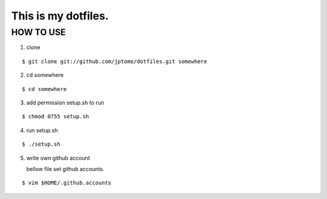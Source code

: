 =============================
This is my dotfiles.
=============================

HOW TO USE
=============================

1. clone

::

   $ git clone git://github.com/jptomo/dotfiles.git somewhere

2. cd somewhere

::

   $ cd somewhere

3. add permission setup.sh to run

::

   $ chmod 0755 setup.sh

4. run setup.sh

::

   $ ./setup.sh

5. write own github account

   bellow file set github accounts.

::

   $ vim $HOME/.github.accounts


